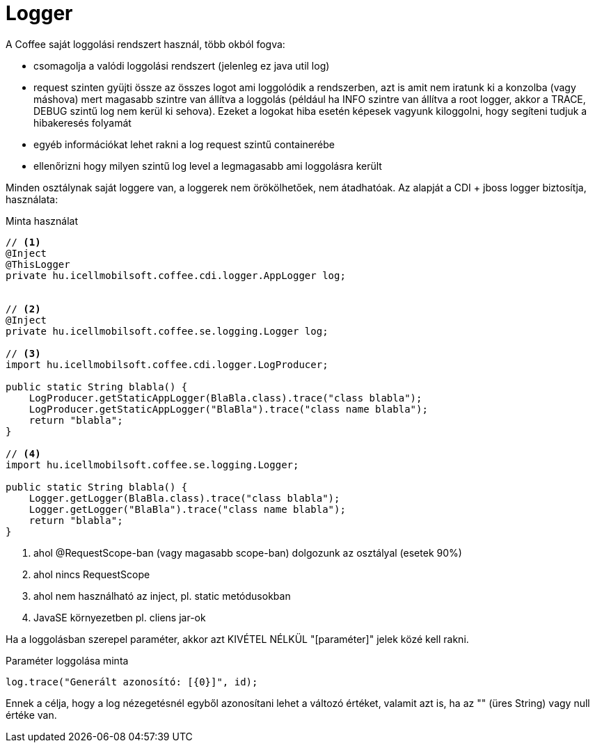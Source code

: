 [#common_core_coffee-cdi_logger]
= Logger

A Coffee saját loggolási rendszert használ, több okból fogva:

* csomagolja a valódi loggolási rendszert (jelenleg ez java util log)
* request szinten gyüjti össze az összes logot ami loggolódik a rendszerben,
azt is amit nem iratunk ki a konzolba (vagy máshova) mert magasabb szintre van állítva a loggolás
(például ha INFO szintre van állítva a root logger, akkor a TRACE, DEBUG szintű log nem kerül ki sehova).
Ezeket a logokat hiba esetén képesek vagyunk kiloggolni, hogy segíteni tudjuk a hibakeresés folyamát
* egyéb információkat lehet rakni a log request szintű containerébe
* ellenőrizni hogy milyen szintű log level a legmagasabb ami loggolásra került

Minden osztálynak saját loggere van, a loggerek nem örökölhetőek, nem átadhatóak. Az alapját a CDI + jboss logger biztosítja, használata:

.Minta használat
[source,java]
----
// <1>
@Inject
@ThisLogger
private hu.icellmobilsoft.coffee.cdi.logger.AppLogger log;
  
  
// <2>
@Inject
private hu.icellmobilsoft.coffee.se.logging.Logger log;

// <3>
import hu.icellmobilsoft.coffee.cdi.logger.LogProducer;

public static String blabla() {
    LogProducer.getStaticAppLogger(BlaBla.class).trace("class blabla");
    LogProducer.getStaticAppLogger("BlaBla").trace("class name blabla");
    return "blabla";
}

// <4>
import hu.icellmobilsoft.coffee.se.logging.Logger;

public static String blabla() {
    Logger.getLogger(BlaBla.class).trace("class blabla");
    Logger.getLogger("BlaBla").trace("class name blabla");
    return "blabla";
}
----
<1> ahol @RequestScope-ban (vagy magasabb scope-ban) dolgozunk az osztályal (esetek 90%)
<2> ahol nincs RequestScope
<3> ahol nem használható az inject, pl. static metódusokban
<4> JavaSE környezetben pl. cliens jar-ok

Ha a loggolásban szerepel paraméter, akkor azt KIVÉTEL NÉLKÜL "[paraméter]" jelek közé kell rakni.

.Paraméter loggolása minta
[source,java]
----
log.trace("Generált azonosító: [{0}]", id);
----

Ennek a célja, hogy a log nézegetésnél egyből azonosítani lehet a változó értéket, valamit azt is, ha az "" (üres String) vagy null értéke van.